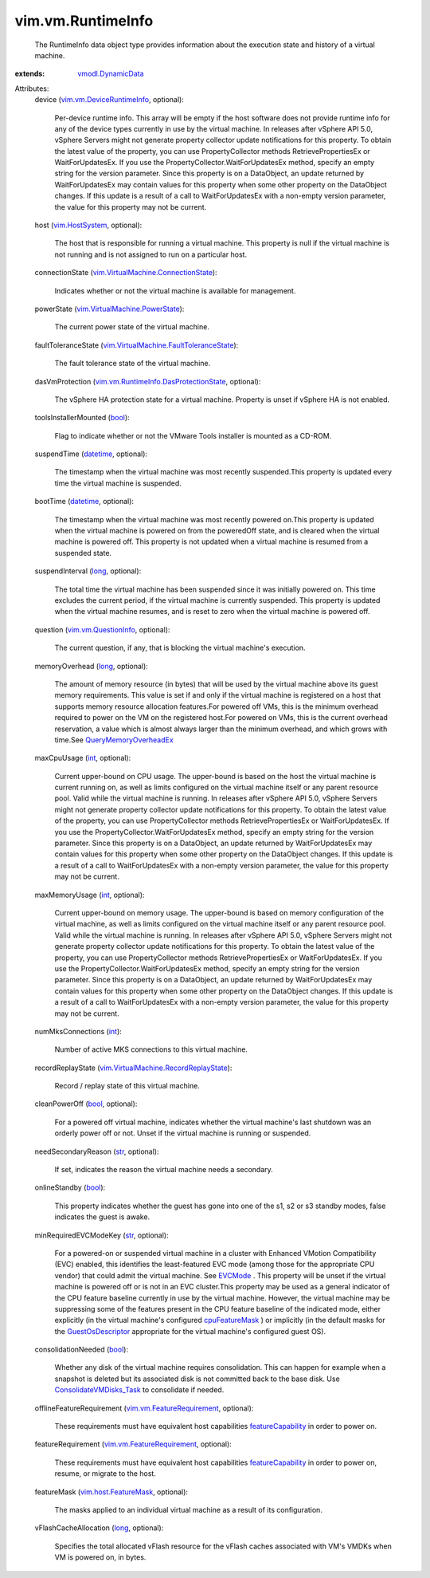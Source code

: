 .. _int: https://docs.python.org/2/library/stdtypes.html

.. _str: https://docs.python.org/2/library/stdtypes.html

.. _long: https://docs.python.org/2/library/stdtypes.html

.. _bool: https://docs.python.org/2/library/stdtypes.html

.. _EVCMode: ../../vim/EVCMode.rst

.. _datetime: https://docs.python.org/2/library/stdtypes.html

.. _vim.HostSystem: ../../vim/HostSystem.rst

.. _cpuFeatureMask: ../../vim/vm/ConfigInfo.rst#cpuFeatureMask

.. _GuestOsDescriptor: ../../vim/vm/GuestOsDescriptor.rst

.. _featureCapability: ../../vim/host/ConfigInfo.rst#featureCapability

.. _vmodl.DynamicData: ../../vmodl/DynamicData.rst

.. _vim.vm.QuestionInfo: ../../vim/vm/QuestionInfo.rst

.. _vim.host.FeatureMask: ../../vim/host/FeatureMask.rst

.. _QueryMemoryOverheadEx: ../../vim/HostSystem.rst#queryOverheadEx

.. _ConsolidateVMDisks_Task: ../../vim/VirtualMachine.rst#consolidateDisks

.. _vim.vm.DeviceRuntimeInfo: ../../vim/vm/DeviceRuntimeInfo.rst

.. _vim.vm.FeatureRequirement: ../../vim/vm/FeatureRequirement.rst

.. _vim.VirtualMachine.PowerState: ../../vim/VirtualMachine/PowerState.rst

.. _vim.VirtualMachine.ConnectionState: ../../vim/VirtualMachine/ConnectionState.rst

.. _vim.VirtualMachine.RecordReplayState: ../../vim/VirtualMachine/RecordReplayState.rst

.. _vim.vm.RuntimeInfo.DasProtectionState: ../../vim/vm/RuntimeInfo/DasProtectionState.rst

.. _vim.VirtualMachine.FaultToleranceState: ../../vim/VirtualMachine/FaultToleranceState.rst


vim.vm.RuntimeInfo
==================
  The RuntimeInfo data object type provides information about the execution state and history of a virtual machine.
:extends: vmodl.DynamicData_

Attributes:
    device (`vim.vm.DeviceRuntimeInfo`_, optional):

       Per-device runtime info. This array will be empty if the host software does not provide runtime info for any of the device types currently in use by the virtual machine. In releases after vSphere API 5.0, vSphere Servers might not generate property collector update notifications for this property. To obtain the latest value of the property, you can use PropertyCollector methods RetrievePropertiesEx or WaitForUpdatesEx. If you use the PropertyCollector.WaitForUpdatesEx method, specify an empty string for the version parameter. Since this property is on a DataObject, an update returned by WaitForUpdatesEx may contain values for this property when some other property on the DataObject changes. If this update is a result of a call to WaitForUpdatesEx with a non-empty version parameter, the value for this property may not be current.
    host (`vim.HostSystem`_, optional):

       The host that is responsible for running a virtual machine. This property is null if the virtual machine is not running and is not assigned to run on a particular host.
    connectionState (`vim.VirtualMachine.ConnectionState`_):

       Indicates whether or not the virtual machine is available for management.
    powerState (`vim.VirtualMachine.PowerState`_):

       The current power state of the virtual machine.
    faultToleranceState (`vim.VirtualMachine.FaultToleranceState`_):

       The fault tolerance state of the virtual machine.
    dasVmProtection (`vim.vm.RuntimeInfo.DasProtectionState`_, optional):

       The vSphere HA protection state for a virtual machine. Property is unset if vSphere HA is not enabled.
    toolsInstallerMounted (`bool`_):

       Flag to indicate whether or not the VMware Tools installer is mounted as a CD-ROM.
    suspendTime (`datetime`_, optional):

       The timestamp when the virtual machine was most recently suspended.This property is updated every time the virtual machine is suspended.
    bootTime (`datetime`_, optional):

       The timestamp when the virtual machine was most recently powered on.This property is updated when the virtual machine is powered on from the poweredOff state, and is cleared when the virtual machine is powered off. This property is not updated when a virtual machine is resumed from a suspended state.
    suspendInterval (`long`_, optional):

       The total time the virtual machine has been suspended since it was initially powered on. This time excludes the current period, if the virtual machine is currently suspended. This property is updated when the virtual machine resumes, and is reset to zero when the virtual machine is powered off.
    question (`vim.vm.QuestionInfo`_, optional):

       The current question, if any, that is blocking the virtual machine's execution.
    memoryOverhead (`long`_, optional):

       The amount of memory resource (in bytes) that will be used by the virtual machine above its guest memory requirements. This value is set if and only if the virtual machine is registered on a host that supports memory resource allocation features.For powered off VMs, this is the minimum overhead required to power on the VM on the registered host.For powered on VMs, this is the current overhead reservation, a value which is almost always larger than the minimum overhead, and which grows with time.See `QueryMemoryOverheadEx`_ 
    maxCpuUsage (`int`_, optional):

       Current upper-bound on CPU usage. The upper-bound is based on the host the virtual machine is current running on, as well as limits configured on the virtual machine itself or any parent resource pool. Valid while the virtual machine is running. In releases after vSphere API 5.0, vSphere Servers might not generate property collector update notifications for this property. To obtain the latest value of the property, you can use PropertyCollector methods RetrievePropertiesEx or WaitForUpdatesEx. If you use the PropertyCollector.WaitForUpdatesEx method, specify an empty string for the version parameter. Since this property is on a DataObject, an update returned by WaitForUpdatesEx may contain values for this property when some other property on the DataObject changes. If this update is a result of a call to WaitForUpdatesEx with a non-empty version parameter, the value for this property may not be current.
    maxMemoryUsage (`int`_, optional):

       Current upper-bound on memory usage. The upper-bound is based on memory configuration of the virtual machine, as well as limits configured on the virtual machine itself or any parent resource pool. Valid while the virtual machine is running. In releases after vSphere API 5.0, vSphere Servers might not generate property collector update notifications for this property. To obtain the latest value of the property, you can use PropertyCollector methods RetrievePropertiesEx or WaitForUpdatesEx. If you use the PropertyCollector.WaitForUpdatesEx method, specify an empty string for the version parameter. Since this property is on a DataObject, an update returned by WaitForUpdatesEx may contain values for this property when some other property on the DataObject changes. If this update is a result of a call to WaitForUpdatesEx with a non-empty version parameter, the value for this property may not be current.
    numMksConnections (`int`_):

       Number of active MKS connections to this virtual machine.
    recordReplayState (`vim.VirtualMachine.RecordReplayState`_):

       Record / replay state of this virtual machine.
    cleanPowerOff (`bool`_, optional):

       For a powered off virtual machine, indicates whether the virtual machine's last shutdown was an orderly power off or not. Unset if the virtual machine is running or suspended.
    needSecondaryReason (`str`_, optional):

       If set, indicates the reason the virtual machine needs a secondary.
    onlineStandby (`bool`_):

       This property indicates whether the guest has gone into one of the s1, s2 or s3 standby modes, false indicates the guest is awake.
    minRequiredEVCModeKey (`str`_, optional):

       For a powered-on or suspended virtual machine in a cluster with Enhanced VMotion Compatibility (EVC) enabled, this identifies the least-featured EVC mode (among those for the appropriate CPU vendor) that could admit the virtual machine. See `EVCMode`_ . This property will be unset if the virtual machine is powered off or is not in an EVC cluster.This property may be used as a general indicator of the CPU feature baseline currently in use by the virtual machine. However, the virtual machine may be suppressing some of the features present in the CPU feature baseline of the indicated mode, either explicitly (in the virtual machine's configured `cpuFeatureMask`_ ) or implicitly (in the default masks for the `GuestOsDescriptor`_ appropriate for the virtual machine's configured guest OS).
    consolidationNeeded (`bool`_):

       Whether any disk of the virtual machine requires consolidation. This can happen for example when a snapshot is deleted but its associated disk is not committed back to the base disk. Use `ConsolidateVMDisks_Task`_ to consolidate if needed.
    offlineFeatureRequirement (`vim.vm.FeatureRequirement`_, optional):

       These requirements must have equivalent host capabilities `featureCapability`_ in order to power on.
    featureRequirement (`vim.vm.FeatureRequirement`_, optional):

       These requirements must have equivalent host capabilities `featureCapability`_ in order to power on, resume, or migrate to the host.
    featureMask (`vim.host.FeatureMask`_, optional):

       The masks applied to an individual virtual machine as a result of its configuration.
    vFlashCacheAllocation (`long`_, optional):

       Specifies the total allocated vFlash resource for the vFlash caches associated with VM's VMDKs when VM is powered on, in bytes.
